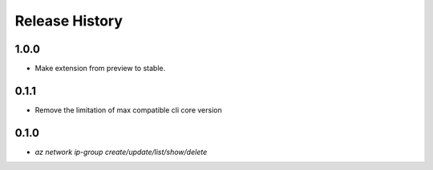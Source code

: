 .. :changelog:

Release History
===============

1.0.0
+++++
* Make extension from preview to stable.

0.1.1
+++++
* Remove the limitation of max compatible cli core version

0.1.0
++++++
* `az network ip-group create/update/list/show/delete`